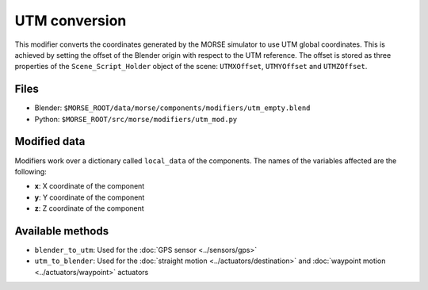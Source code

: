 UTM conversion
==============

This modifier converts the coordinates generated by the MORSE simulator to use
UTM global coordinates. This is achieved by setting the offset of the Blender
origin with respect to the UTM reference. The offset is stored as three
properties of the ``Scene_Script_Holder`` object of the scene: ``UTMXOffset``,
``UTMYOffset`` and ``UTMZOffset``.


Files
-----

- Blender: ``$MORSE_ROOT/data/morse/components/modifiers/utm_empty.blend``
- Python: ``$MORSE_ROOT/src/morse/modifiers/utm_mod.py``

Modified data
-------------

Modifiers work over a dictionary called ``local_data`` of the components.
The names of the variables affected are the following:

- **x**: X coordinate of the component
- **y**: Y coordinate of the component
- **z**: Z coordinate of the component

Available methods
-----------------

- ``blender_to_utm``: Used for the :doc:`GPS sensor <../sensors/gps>`
- ``utm_to_blender``: Used for the :doc:`straight motion <../actuators/destination>` 
  and :doc:`waypoint motion <../actuators/waypoint>` actuators
